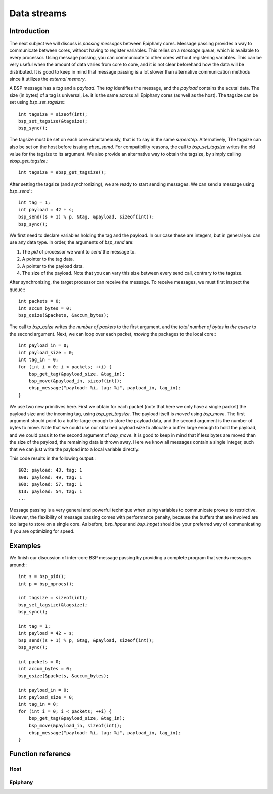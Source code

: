 .. Epiphany BSP documentation master file, created by
   sphinx-quickstart on Thu Sep 17 21:08:04 2015.
   You can adapt this file completely to your liking, but it should at least
   contain the root `toctree` directive.

.. highlight:: c

Data streams
============

Introduction
------------

The next subject we will discuss is *passing messages* between Epiphany cores. Message passing provides a way to communicate between cores, without having to register variables. This relies on a *message queue*, which is available to every processor. Using message passing, you can communicate to other cores without registering variables. This can be very useful when the amount of data varies from core to core, and it is not clear beforehand how the data will be distributed. It is good to keep in mind that message passing is a lot slower than alternative communication methods since it utilizes the *external memory*.

A BSP message has a *tag* and a *payload*. The *tag* identifies the message, and the *payload* contains the acutal data. The size (in bytes) of a tag is universal, i.e. it is the same across all Epiphany cores (as well as the host). The tagsize can be set using `bsp_set_tagsize`:::

    int tagsize = sizeof(int);
    bsp_set_tagsize(&tagsize);
    bsp_sync();

The tagsize must be set on each core simultaneously, that is to say in the same *superstep*. Alternatively, The tagsize can also be set on the host before issuing `ebsp_spmd`. For compatibility reasons, the call to `bsp_set_tagsize` writes the old value for the tagsize to its argument. We also provide an alternative way to obtain the tagsize, by simply calling `ebsp_get_tagsize`.::

    int tagsize = ebsp_get_tagsize();

After setting the tagsize (and synchronizing), we are ready to start sending messages. We can send a message using `bsp_send`:::

    int tag = 1;
    int payload = 42 + s;
    bsp_send((s + 1) % p, &tag, &payload, sizeof(int));
    bsp_sync();

We first need to declare variables holding the tag and the payload. In our case these are integers, but in general you can use any data type. In order, the arguments of `bsp_send` are:

1. The `pid` of processor we want to *send* the message to.
2. A pointer to the tag data.
3. A pointer to the payload data.
4. The size of the payload. Note that you can vary this size between every send call, contrary to the tagsize.

After synchronizing, the target processor can receive the message. To receive messages, we must first inspect the queue:::

    int packets = 0;
    int accum_bytes = 0;
    bsp_qsize(&packets, &accum_bytes);

The call to `bsp_qsize` writes the *number of packets* to the first argument, and the *total number of bytes in the queue* to the second argument. Next, we can loop over each packet, *moving* the packages to the local core:::

    int payload_in = 0;
    int payload_size = 0;
    int tag_in = 0;
    for (int i = 0; i < packets; ++i) {
        bsp_get_tag(&payload_size, &tag_in);
        bsp_move(&payload_in, sizeof(int));
        ebsp_message("payload: %i, tag: %i", payload_in, tag_in);
    }

We use two new primitives here. First we obtain for each packet (note that here we only have a single packet) the payload size and the incoming tag, using `bsp_get_tagsize`. The payload itself is *moved* using `bsp_move`. The first argument should point to a buffer large enough to store the payload data, and the second argument is the number of bytes to move. Note that we could use our obtained payload size to allocate a buffer large enough to hold the payload, and we could pass it to the second argument of `bsp_move`. It is good to keep in mind that if less bytes are moved than the size of the payload, the remaining data is thrown away. Here we know all messages contain a single integer, such that we can just write the payload into a local variable directly.



This code results in the following output:::

    $02: payload: 43, tag: 1
    $08: payload: 49, tag: 1
    $00: payload: 57, tag: 1
    $13: payload: 54, tag: 1
    ...

Message passing is a very general and powerful technique when using variables to communicate proves to restrictive. However, the flexibility of message passing comes with performance penalty, because the buffers that are involved are too large to store on a single core. As before, `bsp_hpput` and `bsp_hpget` should be your preferred way of communicating if you are optimizing for speed.


Examples
--------

We finish our discussion of inter-core BSP message passing by providing a complete program that sends messages around:::

    int s = bsp_pid();
    int p = bsp_nprocs();

    int tagsize = sizeof(int);
    bsp_set_tagsize(&tagsize);
    bsp_sync();

    int tag = 1;
    int payload = 42 + s;
    bsp_send((s + 1) % p, &tag, &payload, sizeof(int));
    bsp_sync();

    int packets = 0;
    int accum_bytes = 0;
    bsp_qsize(&packets, &accum_bytes);

    int payload_in = 0;
    int payload_size = 0;
    int tag_in = 0;
    for (int i = 0; i < packets; ++i) {
        bsp_get_tag(&payload_size, &tag_in);
        bsp_move(&payload_in, sizeof(int));
        ebsp_message("payload: %i, tag: %i", payload_in, tag_in);
    }

Function reference
------------------

Host
^^^^

.. doxygenfunction:: ebsp_qsize
   :project: ebsp

.. doxygenfunction:: bsp_set_tagsize
   :project: ebsp

Epiphany
^^^^^^^^

.. doxygenfunction:: bsp_set_tagsize
   :project: ebsp

.. doxygenfunction:: ebsp_set_tagsize
   :project: ebsp

.. doxygenfunction:: bsp_move
   :project: ebsp
